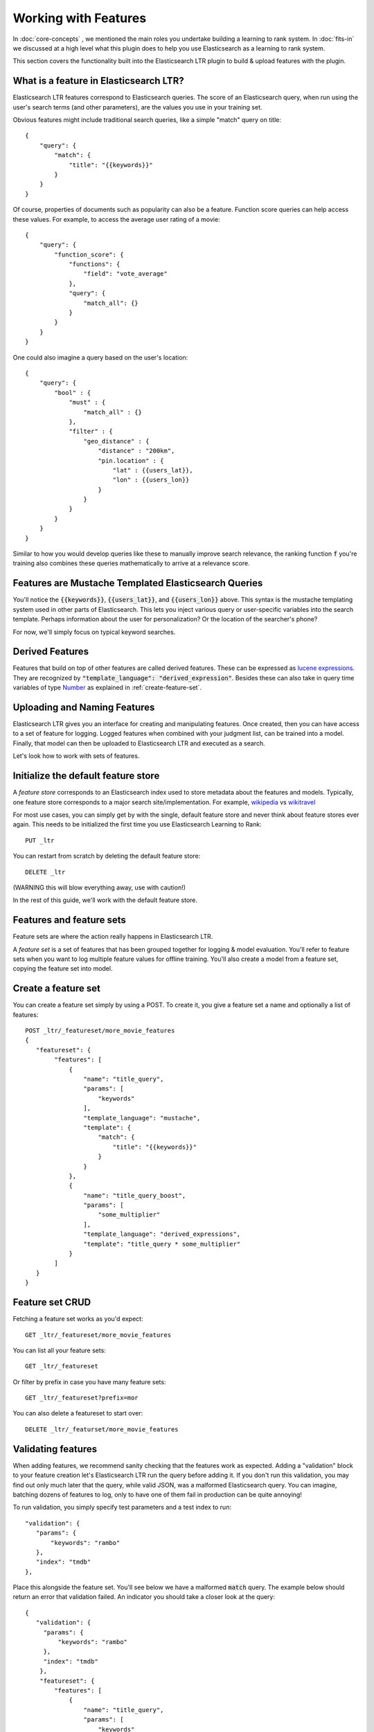 Working with Features
***********************

In :doc:`core-concepts` , we mentioned the main roles you undertake building a learning to rank system. In :doc:`fits-in` we discussed at a high level what this plugin does to help you use Elasticsearch as a learning to rank system.

This section covers the functionality built into the Elasticsearch LTR plugin to build & upload features with the plugin.

====================================================
What is a feature in Elasticsearch LTR?
====================================================

Elasticsearch LTR features correspond to Elasticsearch queries. The score of an Elasticsearch query, when run using the user's search terms (and other parameters), are the values you use in your training set. 

Obvious features might include traditional search queries, like a simple "match" query on title::

    {
        "query": {
            "match": {
                "title": "{{keywords}}"
            }
        }
    }

Of course, properties of documents such as popularity can also be a feature. Function score queries can help access these values. For example, to access the average user rating of a movie::

    {
        "query": {
            "function_score": {
                "functions": {
                    "field": "vote_average"
                },
                "query": {
                    "match_all": {}
                }
            }
        }
    }

One could also imagine a query based on the user's location::

    {
        "query": {
            "bool" : {
                "must" : {
                    "match_all" : {}
                },
                "filter" : {
                    "geo_distance" : {
                        "distance" : "200km",
                        "pin.location" : {
                            "lat" : {{users_lat}},
                            "lon" : {{users_lon}}
                        }
                    }
                }
            }
        }
    }

Similar to how you would develop queries like these to manually improve search relevance, the ranking function :code:`f` you're training also combines these queries mathematically to arrive at a relevance score. 

=====================================================
Features are Mustache Templated Elasticsearch Queries
=====================================================

You'll notice the :code:`{{keywords}}`, :code:`{{users_lat}}`, and :code:`{{users_lon}}` above. This syntax is the mustache templating system used in other parts of Elasticsearch. This lets you inject various query or user-specific variables into the search template. Perhaps information about the user for personalization? Or the location of the searcher's phone? 

For now, we'll simply focus on typical keyword searches.

=================
Derived Features
=================

Features that build on top of other features are called derived features.  These can be expressed as `lucene expressions <http://lucene.apache.org/core/7_1_0/expressions/index.html?org/apache/lucene/expressions/js/package-summary.html>`_. They are recognized by :code:`"template_language": "derived_expression"`. Besides these can also take in query time variables of type `Number <https://docs.oracle.com/javase/8/docs/api/java/lang/Number.html>`_ as explained in :ref:`create-feature-set`.

=============================
Uploading and Naming Features
=============================

Elasticsearch LTR gives you an interface for creating and manipulating features. Once created, then you can have access to a set of feature for logging. Logged features when combined with your judgment list, can be trained into a model. Finally, that model can then be uploaded to Elasticsearch LTR and executed as a search.

Let's look how to work with sets of features.

====================================
Initialize the default feature store
====================================

A *feature store* corresponds to an Elasticsearch index used to store metadata about the features and models. Typically, one feature store corresponds to a major search site/implementation. For example, `wikipedia <http://wikipedia.org>`_ vs `wikitravel <http://wikitravel.org>`_

For most use cases, you can simply get by with the single, default feature store and never think about feature stores ever again. This needs to be initialized the first time you use Elasticsearch Learning to Rank::

    PUT _ltr


You can restart from scratch by deleting the default feature store::

    DELETE _ltr

(WARNING this will blow everything away, use with caution!)

In the rest of this guide, we'll work with the default feature store.

=========================
Features and feature sets
=========================

Feature sets are where the action really happens in Elasticsearch LTR. 

A *feature set* is a set of features that has been grouped together for logging & model evaluation. You'll refer to feature sets when you want to log multiple feature values for offline training. You'll also create a model from a feature set, copying the feature set into model.

.. _create-feature-set:

====================
Create a feature set 
====================

You can create a feature set simply by using a POST. To create it, you give a feature set a name and optionally a list of features::


    POST _ltr/_featureset/more_movie_features
    {
       "featureset": {
            "features": [
                {
                    "name": "title_query",
                    "params": [
                        "keywords"
                    ],
                    "template_language": "mustache",
                    "template": {
                        "match": {
                            "title": "{{keywords}}"
                        }
                    }
                },
                {
                    "name": "title_query_boost",
                    "params": [
                        "some_multiplier"
                    ],
                    "template_language": "derived_expressions",
                    "template": "title_query * some_multiplier"
                }
            ]
       }
    }

=================
Feature set CRUD
=================

Fetching a feature set works as you'd expect::

    GET _ltr/_featureset/more_movie_features

You can list all your feature sets::

    GET _ltr/_featureset

Or filter by prefix in case you have many feature sets::

    GET _ltr/_featureset?prefix=mor

You can also delete a featureset to start over::

    DELETE _ltr/_featurset/more_movie_features


===================
Validating features
===================

When adding features, we recommend sanity checking that the features work as expected. Adding a "validation" block to your feature creation let's Elasticsearch LTR run the query before adding it. If you don't run this validation, you may find out only much later that the query, while valid JSON, was a malformed Elasticsearch query. You can imagine, batching dozens of features to log, only to have one of them fail in production can be quite annoying!

To run validation, you simply specify test parameters and a test index to run:: 

     "validation": {
        "params": {
            "keywords": "rambo"
        },
        "index": "tmdb"
     },

Place this alongside the feature set. You'll see below we have a malformed :code:`match` query. The example below should return an error that validation failed. An indicator you should take a closer look at the query::

    {
       "validation": {
         "params": {
             "keywords": "rambo"
         },
         "index": "tmdb"
        },
        "featureset": {
            "features": [
                {
                    "name": "title_query",
                    "params": [
                        "keywords"
                    ],
                    "template_language": "mustache",
                    "template": {
                        "mooch": {
                            "title": "{{keywords}}"
                        }
                    }
                }
            ]
        }
    }

=================================
Adding to an existing feature set
=================================

Of course you may not know upfront what features could be useful. You may wish to append a new feature later for logging and model evaluation. For example, creating the `user_rating` feature, we could create it using the feature set append API, like below::


    POST /_ltr/_featureset/my_featureset/_addfeatures
    {
        "features": [{
            "name": "user_rating",
            "params": [],
            "template_language": "mustache",
            "template" : {
                "function_score": {
                    "functions": {
                        "field": "vote_average"
                    },
                    "query": {
                        "match_all": {}
                    }
                }
            }
        }]
    }


========================
Feature Names are Unique
========================

Because some model training libraries refer to features by name, Elasticsearch LTR enforces unique names for each features. In the example above, we could not add a new `user_rating` feature without creating an error. 

==========================
Feature Sets are Lists
==========================

You'll notice we *appended* to the feature set. Feature sets perhaps ought to be really called "lists." Each feature has an ordinal (its place in the list) in addition to a name. Some LTR training applications, such as Ranklib, refer to a feature by ordinal (the "1st" feature, the "2nd" feature). Others more conveniently refer to the name. So you may need both/either. You'll see that when features are logged, they give you a list of features back to preserve the ordinal.


Next-up, we'll talk about some unique features the Elasticsearch LTR plugin allows with a few extra custom queries in :doc:`feature-engineering`.
